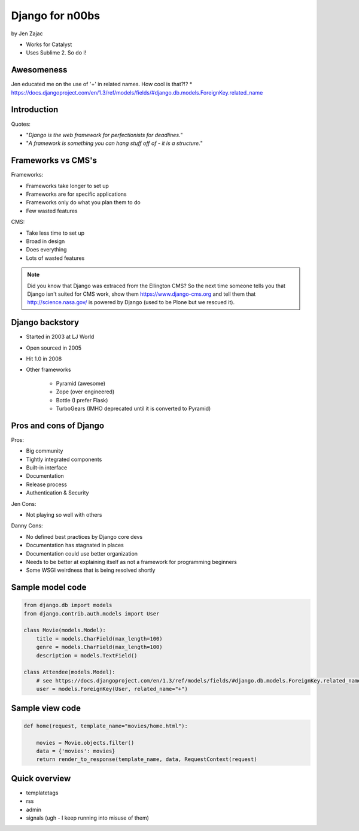 ================
Django for n00bs
================

by Jen Zajac

* Works for Catalyst
* Uses Sublime 2. So do I!

Awesomeness
============

Jen educated me on the use of '+' in related names. How cool is that?!?
* https://docs.djangoproject.com/en/1.3/ref/models/fields/#django.db.models.ForeignKey.related_name


Introduction
=============

Quotes:

* "*Django is the web framework for perfectionists for deadlines.*"
* "*A framework is something you can hang stuff off of - it is a structure.*"

Frameworks vs CMS's
====================

Frameworks:

* Frameworks take longer to set up
* Frameworks are for specific applications
* Frameworks only do what you plan them to do
* Few wasted features

CMS:

* Take less time to set up
* Broad in design
* Does everything
* Lots of wasted features

.. note:: Did you know that Django was extraced from the Ellington CMS? So the next time someone tells you that Django isn't suited for CMS work, show them https://www.django-cms.org and tell them that http://science.nasa.gov/ is powered by Django (used to be Plone but we rescued it).

Django backstory
====================

* Started in 2003 at LJ World
* Open sourced in 2005
* Hit 1.0 in 2008
* Other frameworks

    * Pyramid (awesome)
    * Zope (over engineered)
    * Bottle (I prefer Flask)
    * TurboGears (IMHO deprecated until it is converted to Pyramid)
    
Pros and cons of Django
=======================

Pros:

* Big community
* Tightly integrated components
* Built-in interface
* Documentation
* Release process
* Authentication & Security

Jen Cons:

* Not playing so well with others

Danny Cons:

* No defined best practices by Django core devs
* Documentation has stagnated in places
* Documentation could use better organization
* Needs to be better at explaining itself as not a framework for programming beginners
* Some WSGI weirdness that is being resolved shortly


Sample model code
=================

.. sourcecode:: python

    from django.db import models
    from django.contrib.auth.models import User
    
    class Movie(models.Model):
        title = models.CharField(max_length=100)
        genre = models.CharField(max_length=100)
        description = models.TextField()
        
    class Attendee(models.Model):
        # see https://docs.djangoproject.com/en/1.3/ref/models/fields/#django.db.models.ForeignKey.related_name
        user = models.ForeignKey(User, related_name="+") 
        
Sample view code
=================

.. sourcecode:: python

    def home(request, template_name="movies/home.html"):
    
        movies = Movie.objects.filter()
        data = {'movies': movies}
        return render_to_response(template_name, data, RequestContext(request)
        
Quick overview
===============

* templatetags
* rss
* admin
* signals (ugh - I keep running into misuse of them)